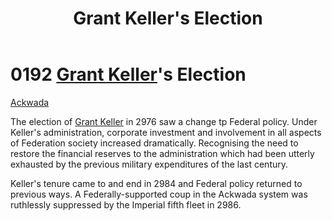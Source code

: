 :PROPERTIES:
:ID:       564fe34a-be7a-4831-a030-a44770166070
:END:
#+title: Grant Keller's Election
#+filetags: :Empire:Federation:beacon:
* 0192 [[id:dd3d131b-d60c-41fe-94c8-b850622bb22a][Grant Keller]]'s Election
[[id:77a7a843-4242-4da8-a764-c1525e6ceefe][Ackwada]]

The election of [[id:dd3d131b-d60c-41fe-94c8-b850622bb22a][Grant Keller]] in 2976 saw a change tp Federal
policy. Under Keller's administration, corporate investment and
involvement in all aspects of Federation society increased
dramatically. Recognising the need to restore the financial reserves
to the administration which had been utterly exhausted by the previous
military expenditures of the last century.

Keller's tenure came to and end in 2984 and Federal policy returned to
previous ways. A Federally-supported coup in the Ackwada system was
ruthlessly suppressed by the Imperial fifth fleet in 2986.

[[file:img/beacons/0192.png]]
